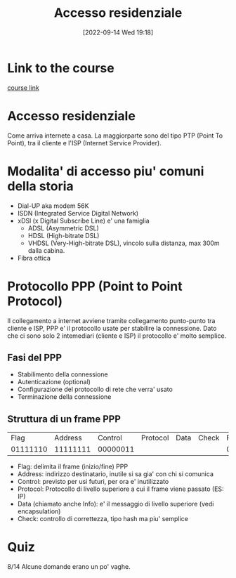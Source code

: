 #+title:      Accesso residenziale
#+date:       [2022-09-14 Wed 19:18]
#+filetags:   :morrolinux:networking:networking101:
#+identifier: 20220914T191829

* Link to the course
[[https://www.udemy.com/course/networking-101-corso-di-reti-da-zero/learn/lecture/][course link]]
* Accesso residenziale
Come arriva internete a casa.
La maggiorparte sono del tipo PTP (Point To Point), tra il cliente e l'ISP (Internet Service Provider).
* Modalita' di accesso piu' comuni della storia
+ Dial-UP aka modem 56K
+ ISDN (Integrated Service Digital Network)
+ xDSl (x Digital Subscribe Line) e' una famiglia
  + ADSL (Asymmetric DSL)
  + HDSL (High-bitrate DSL)
  + VHDSL (Very-High-bitrate DSL), vincolo sulla distanza, max 300m dalla cabina.
+ Fibra ottica
* Protocollo PPP (Point to Point Protocol)
Il collegamento a internet avviene tramite collegamento punto-punto tra cliente e ISP, PPP e' il protocollo usate per stabilire la connessione.
Dato che ci sono solo 2 intemediari (cliente e ISP) il protocollo e' molto semplice.
** Fasi del PPP
+ Stabilimento della connessione
+ Autenticazione (optional)
+ Configurazione del protocollo di rete che verra' usato
+ Terminazione della connessione
** Struttura di un frame PPP
|     Flag |  Address |  Control | Protocol | Data | Check |     Flag |
| 01111110 | 11111111 | 00000011 |          |      |       | 01111110 |
+ Flag: delimita il frame (inizio/fine) PPP
+ Address: indirizzo destinatario, inutile si sa gia' con chi si comunica
+ Control: previsto per usi futuri, per ora e' inutilizzato
+ Protocol: Protocollo di livello superiore a cui il frame viene passato (ES: IP)
+ Data (chiamato anche Info): e' il messaggio di livello superiore (vedi encapsulation)
+ Check: controllo di correttezza, tipo hash ma piu' semplice
* Quiz
8/14
Alcune domande erano un po' vaghe.
